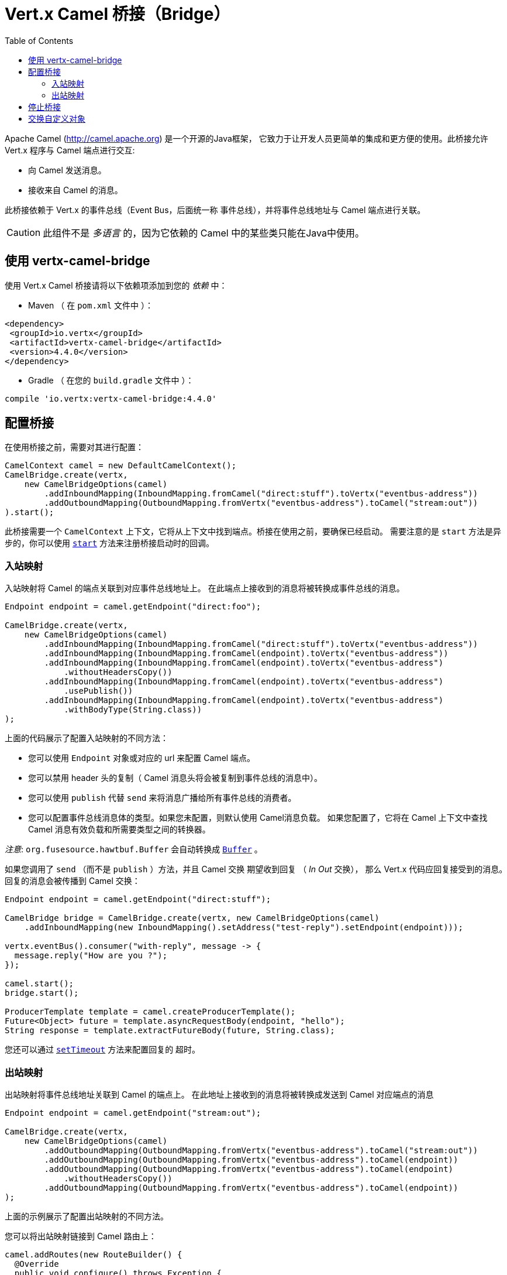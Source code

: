 = Vert.x Camel 桥接（Bridge）
:toc: left

Apache Camel (http://camel.apache.org) 是一个开源的Java框架，
它致力于让开发人员更简单的集成和更方便的使用。此桥接允许 Vert.x 程序与 Camel 端点进行交互:

* 向 Camel 发送消息。
* 接收来自 Camel 的消息。

此桥接依赖于 Vert.x 的事件总线（Event Bus，后面统一称 `事件总线`），并将事件总线地址与 Camel 端点进行关联。

CAUTION: 此组件不是 _多语言_ 的，因为它依赖的 Camel 中的某些类只能在Java中使用。

[[_using_vertx_camel_bridge]]
== 使用 vertx-camel-bridge

使用 Vert.x Camel 桥接请将以下依赖项添加到您的
_依赖_ 中：

* Maven （ 在 `pom.xml` 文件中 ）：

[source,xml,subs="+attributes"]
----
<dependency>
 <groupId>io.vertx</groupId>
 <artifactId>vertx-camel-bridge</artifactId>
 <version>4.4.0</version>
</dependency>
----

* Gradle （ 在您的 `build.gradle` 文件中 ）：

[source,groovy,subs="+attributes"]
----
compile 'io.vertx:vertx-camel-bridge:4.4.0'
----

[[_bridge_configuration]]
== 配置桥接

在使用桥接之前，需要对其进行配置：

[source,java]
----
CamelContext camel = new DefaultCamelContext();
CamelBridge.create(vertx,
    new CamelBridgeOptions(camel)
        .addInboundMapping(InboundMapping.fromCamel("direct:stuff").toVertx("eventbus-address"))
        .addOutboundMapping(OutboundMapping.fromVertx("eventbus-address").toCamel("stream:out"))
).start();
----

此桥接需要一个 `CamelContext` 上下文，它将从上下文中找到端点。桥接在使用之前，要确保已经启动。 需要注意的是 `start` 方法是异步的，你可以使用
`link:../../apidocs/io/vertx/camel/CamelBridge.html#start-io.vertx.core.Handler-[start]`
方法来注册桥接启动时的回调。

[[_inbound_mapping]]
=== 入站映射

入站映射将 Camel 的端点关联到对应事件总线地址上。
在此端点上接收到的消息将被转换成事件总线的消息。

[source,java]
----
Endpoint endpoint = camel.getEndpoint("direct:foo");

CamelBridge.create(vertx,
    new CamelBridgeOptions(camel)
        .addInboundMapping(InboundMapping.fromCamel("direct:stuff").toVertx("eventbus-address"))
        .addInboundMapping(InboundMapping.fromCamel(endpoint).toVertx("eventbus-address"))
        .addInboundMapping(InboundMapping.fromCamel(endpoint).toVertx("eventbus-address")
            .withoutHeadersCopy())
        .addInboundMapping(InboundMapping.fromCamel(endpoint).toVertx("eventbus-address")
            .usePublish())
        .addInboundMapping(InboundMapping.fromCamel(endpoint).toVertx("eventbus-address")
            .withBodyType(String.class))
);
----

上面的代码展示了配置入站映射的不同方法：

* 您可以使用 `Endpoint` 对象或对应的 url 来配置 Camel 端点。
* 您可以禁用 header 头的复制（ Camel 消息头将会被复制到事件总线的消息中）。
* 您可以使用 `publish` 代替 `send` 来将消息广播给所有事件总线的消费者。
* 您可以配置事件总线消息体的类型。如果您未配置，则默认使用 Camel消息负载。
如果您配置了，它将在 Camel 上下文中查找 Camel 消息有效负载和所需要类型之间的转换器。

_注意_: `org.fusesource.hawtbuf.Buffer` 会自动转换成 `link:../../apidocs/io/vertx/core/buffer/Buffer.html[Buffer]` 。

如果您调用了 `send` （而不是 `publish` ）方法，并且 Camel 交换 期望收到回复 （ _In Out_ 交换），
那么 Vert.x 代码应回复接受到的消息。回复的消息会被传播到 Camel 交换：

[source,java]
----
Endpoint endpoint = camel.getEndpoint("direct:stuff");

CamelBridge bridge = CamelBridge.create(vertx, new CamelBridgeOptions(camel)
    .addInboundMapping(new InboundMapping().setAddress("test-reply").setEndpoint(endpoint)));

vertx.eventBus().consumer("with-reply", message -> {
  message.reply("How are you ?");
});

camel.start();
bridge.start();

ProducerTemplate template = camel.createProducerTemplate();
Future<Object> future = template.asyncRequestBody(endpoint, "hello");
String response = template.extractFutureBody(future, String.class);
----

您还可以通过 `link:../../apidocs/io/vertx/camel/InboundMapping.html#setTimeout-int-[setTimeout]` 方法来配置回复的 `超时`。

[[_outbound_mapping]]
=== 出站映射

出站映射将事件总线地址关联到 Camel 的端点上。
在此地址上接收到的消息将被转换成发送到 Camel 对应端点的消息

[source,java]
----
Endpoint endpoint = camel.getEndpoint("stream:out");

CamelBridge.create(vertx,
    new CamelBridgeOptions(camel)
        .addOutboundMapping(OutboundMapping.fromVertx("eventbus-address").toCamel("stream:out"))
        .addOutboundMapping(OutboundMapping.fromVertx("eventbus-address").toCamel(endpoint))
        .addOutboundMapping(OutboundMapping.fromVertx("eventbus-address").toCamel(endpoint)
            .withoutHeadersCopy())
        .addOutboundMapping(OutboundMapping.fromVertx("eventbus-address").toCamel(endpoint))
);
----

上面的示例展示了配置出站映射的不同方法。

您可以将出站映射链接到 Camel 路由上：

[source,java]
----
camel.addRoutes(new RouteBuilder() {
  @Override
  public void configure() throws Exception {
    from("direct:start")
        .transform(constant("OK"));
  }
});

CamelBridge bridge = CamelBridge.create(vertx, new CamelBridgeOptions(camel)
    .addOutboundMapping(OutboundMapping.fromVertx("test").toCamel("direct:start")));

camel.start();
bridge.start();


vertx.eventBus().request("test", "hello", reply -> {
  // 来自路由的回复（这里是“OK”）
});
----

如果您在事件总线上发送消息时注册了回复的处理器，则它将 Camel 交换 配置为期望收到响应
（它使用EIP的请求-响应模式），响应在回复的消息体中。
如果路由失败，您将收到一个失败的回复（收件人失败），并伴随以下消息：

[source,java]
----
camel.addRoutes(new RouteBuilder() {
  @Override
  public void configure() throws Exception {
    from("direct:my-route")
        .to("http://localhost:8080");
  }
});

CamelBridge bridge = CamelBridge.create(vertx, new CamelBridgeOptions(camel)
    .addOutboundMapping(OutboundMapping.fromVertx("camel-route").toCamel("direct:my-route")));

camel.start();
bridge.start();

vertx.eventBus().request("camel-route", "hello", reply -> {
  if (reply.succeeded()) {
    Object theResponse = reply.result().body();
  } else {
    Throwable theCause = reply.cause();
  }
});
----

如果您正在执行阻塞的逻辑，您**必须**将 _blocking_ 设置为 `true` 。这样可以避免在
event loop 线程执行相应逻辑。

[source,java]
----
camel.addRoutes(new RouteBuilder() {
  @Override
  public void configure() throws Exception {
    from("direct:my-route")
      .process(new Processor() {
        @Override
        public void process(Exchange exchange) throws Exception {
          // 执行阻塞逻辑……
        }
      })
      .to("http://localhost:8080");
  }
});

CamelBridge bridge = CamelBridge.create(vertx, new CamelBridgeOptions(camel)
  .addOutboundMapping(OutboundMapping.fromVertx("camel-route").toCamel("direct:my-route").setBlocking(true)));

camel.start();
bridge.start();

vertx.eventBus().request("camel-route", "hello", reply -> {
  if (reply.succeeded()) {
    Object theResponse = reply.result().body();
  } else {
    Throwable theCause = reply.cause();
  }
});
----

默认情况下，它使用默认的工作线程池，您也可以通过
`link:../../apidocs/io/vertx/camel/OutboundMapping.html#setWorkerExecutor-io.vertx.core.WorkerExecutor-[setWorkerExecutor]` 方法来自定义。

[[_stopping_the_bridge]]
== 停止桥接

别忘记使用 `stop` 方法来停止桥接。 `stop` 方法是异步的，你可以使用
`link:../../apidocs/io/vertx/camel/CamelBridge.html#stop-io.vertx.core.Handler-[stop]` 方法注册桥接结束时的回调。

[[_exchanging_custom_object]]
== 交换自定义对象

如果您需要发送或者接收自定义的对象，您需要在事件总线上注册编码/解码器。

[source,java]
----
vertx.eventBus().registerDefaultCodec(Person.class, codec);
----
